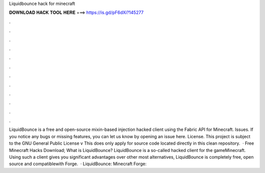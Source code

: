 Liquidbounce hack for minecraft

𝐃𝐎𝐖𝐍𝐋𝐎𝐀𝐃 𝐇𝐀𝐂𝐊 𝐓𝐎𝐎𝐋 𝐇𝐄𝐑𝐄 ===> https://is.gd/pF6dXi?145277

.

.

.

.

.

.

.

.

.

.

.

.

LiquidBounce is a free and open-source mixin-based injection hacked client using the Fabric API for Minecraft. Issues. If you notice any bugs or missing features, you can let us know by opening an issue here. License. This project is subject to the GNU General Public License v This does only apply for source code located directly in this clean repository.  · Free Minecraft Hacks Download; What is LiquidBounce? LiquidBounce is a so-called hacked client for the gameMinecraft. Using such a client gives you significant advantages over other  most alternatives, LiquidBounce is completely free, open source and compatiblewith Forge.  · LiquidBounce:  Minecraft Forge: